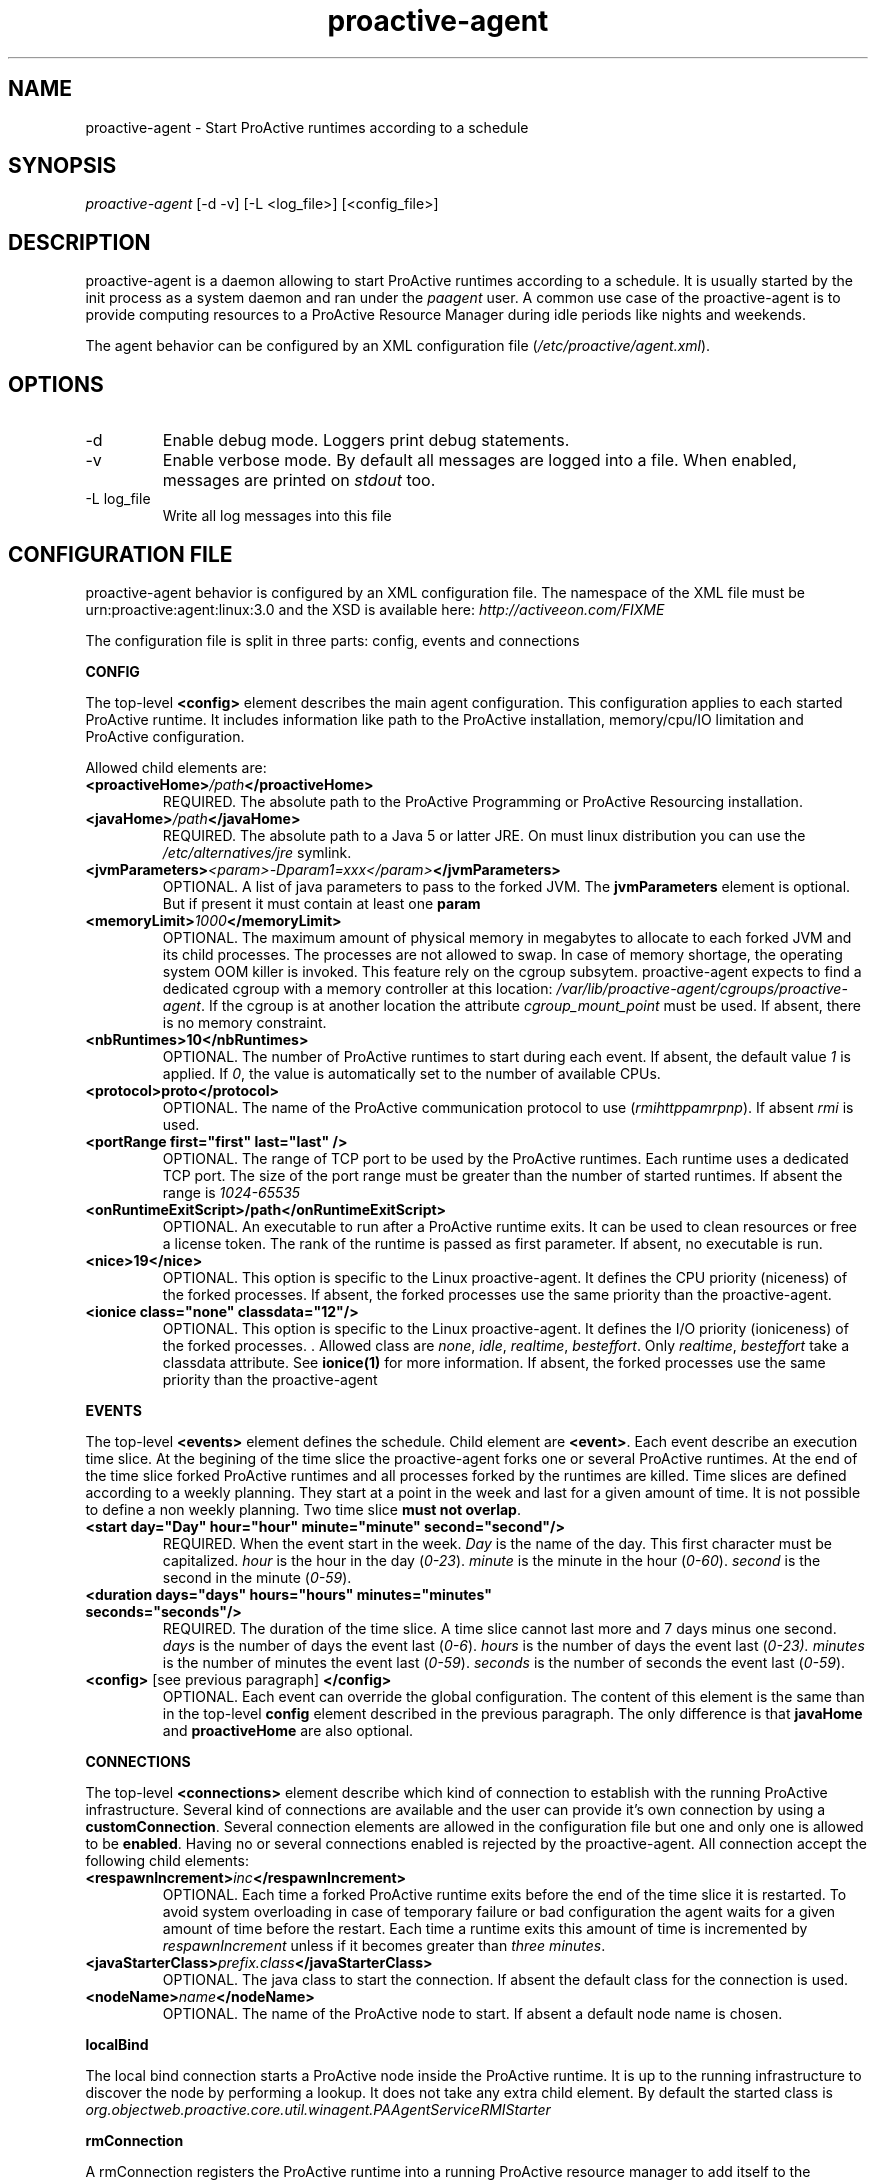 .TH "proactive\-agent" "1" "1.0-dev" "Activeeon" ""
.SH "NAME"
proactive\-agent \- Start ProActive runtimes according to a schedule
.SH "SYNOPSIS"
.sp
\fIproactive\-agent\fR [\-d \-v] [\-L <log_file>] [<config_file>]
.SH "DESCRIPTION"
.sp

proactive\-agent is a daemon allowing to start ProActive runtimes according to a schedule. It is usually started by the init process as a system daemon 
and ran under the \fIpaagent\fR user. A common use case of the proactive\-agent is to provide computing resources to a ProActive Resource Manager
during idle periods like nights and weekends. 

The agent behavior can be configured by an XML configuration file (\fI/etc/proactive/agent.xml\fR).
.SH "OPTIONS"
.TP
\-d
Enable debug mode. Loggers print debug statements.
.TP
\-v
Enable verbose mode. By default all messages are logged into a file. When enabled, messages are printed on \fIstdout\fR too.
.TP
\-L log_file
Write all log messages into this file
 
.SH "CONFIGURATION FILE"
 
proactive\-agent behavior is configured by an XML configuration file. The namespace of the XML file must be urn:proactive:agent:linux:3.0 and 
the XSD is available here: \fIhttp://activeeon.com/FIXME\fR
.PP
The configuration file is split in three parts: config, events and connections

.B CONFIG

The top-level \fB<config>\fR 
element describes the main agent configuration. This configuration applies to each started ProActive runtime. 
It includes information like path to the ProActive installation, memory/cpu/IO limitation and ProActive configuration.
.br

Allowed child elements are:

.TP
.BI "<proactiveHome>" "/path" "</proactiveHome>"
REQUIRED. The absolute path to the ProActive Programming or ProActive Resourcing installation.

.TP
.BI "<javaHome>" "/path" "</javaHome>"
REQUIRED. The absolute path to a Java 5 or latter JRE. On must linux distribution you can use the 
.I /etc/alternatives/jre
symlink.

.TP
.BI "<jvmParameters>" "<param>-Dparam1=xxx</param>" "</jvmParameters>"
OPTIONAL. A list of java parameters to pass to the forked JVM. The 
.B jvmParameters 
element is optional. But if present it must contain at least one 
.B param

.TP 
.BI "<memoryLimit>" "1000" "</memoryLimit>"
OPTIONAL. The maximum amount of physical memory in megabytes to allocate to each forked JVM and its child processes.
The processes are not allowed to swap. In case of memory shortage, the operating system OOM killer is invoked. 
This feature rely on the cgroup subsytem. proactive-agent expects to find a dedicated cgroup with a memory controller at this location:
\fI/var/lib/proactive-agent/cgroups/proactive-agent\fR. If the cgroup is at another location the attribute
\fIcgroup_mount_point\fR must be used. If absent, there is no memory constraint.

.TP
.B <nbRuntimes>10</nbRuntimes>
OPTIONAL. The number of ProActive runtimes to start during each event. If absent, the default value \fI1\fR is applied.
If \fI0\fR, the value is automatically set to the number of available CPUs.

.TP
.B <protocol>proto</protocol>
OPTIONAL. The name of the ProActive communication protocol to use (\fIrmi\fR\fIhttp\fR\fIpamr\fR\fIpnp\fR). If absent \fIrmi\fR is used. 

.TP
.B <portRange first="first" last="last" />
OPTIONAL. The range of TCP port to be used by the ProActive runtimes. Each runtime uses a dedicated TCP port. The size of the port range must 
be greater than the number of started runtimes. If absent the range is \fI1024-65535\fR

.TP
.B <onRuntimeExitScript>/path</onRuntimeExitScript>
OPTIONAL. An executable to run after a ProActive runtime exits. It can be used to clean resources or free a license token. 
The rank of the runtime is passed as first parameter. If absent, no executable is run.

.TP
.B <nice>19</nice>
OPTIONAL. This option is specific to the Linux proactive-agent. It defines the CPU priority (niceness) of the
forked processes. If absent, the forked processes use the same priority than the proactive-agent.

.TP
.B <ionice class="none" classdata="12"/>
OPTIONAL. This option is specific to the Linux proactive-agent. It defines the I/O priority (ioniceness) of the
forked processes. . Allowed class are \fInone\fR, \fIidle\fR, \fIrealtime\fR, \fIbesteffort\fR. 
Only  \fIrealtime\fR, \fIbesteffort\fR take a classdata  attribute. See \fBionice(1)\fR for more information.
If absent, the forked processes use the same priority than the proactive-agent


.PP
.B EVENTS

The top-level \fB<events>\fR element defines the schedule. Child element are \fB<event>\fR. Each event describe an
execution time slice. At the begining of the time slice the proactive-agent forks one or several ProActive runtimes.
At the end of the time slice forked ProActive runtimes and all processes forked by the runtimes are killed. 
.BR
Time slices are defined according to a weekly planning. They start at a point in the week and last for a given amount of time.
It is not possible to define a non weekly planning. 
.BR
Two time slice \fBmust not overlap\fR.

.TP
.B <start day="Day" hour="hour" minute="minute" second="second"/>
REQUIRED. When the event start in the week. \fIDay\fR is the name of the day. This first character must be capitalized.
\fIhour\fR is the hour in the day (\fI0-23\fR). \fIminute\fR is the minute in the hour (\fI0-60\fR). \fIsecond\fR is
the second in the minute (\fI0-59\fR).

.TP
.B <duration days="days" hours="hours" minutes="minutes" seconds="seconds"/>
REQUIRED. The duration of the time slice. A time slice cannot last more and 7 days minus one second. 
\fIdays\fR is the number of days the event last (\fI0-6\fR). \fIhours\fR is the number of days the event last
(\fI0-23). \fIminutes\fR is the number of minutes the event last (\fI0-59\fR). \fIseconds\fR is the number of seconds
the event last (\fI0-59\fR).

.TP
\fB<config>\fR [see previous paragraph] \fB</config>\fR
OPTIONAL. Each event can override the global configuration. The content of this element is the same than in the
top-level \fBconfig\fR element described in the previous paragraph. The only difference is that 
\fBjavaHome\fR and \fBproactiveHome\fR are also optional.

.PP
.B CONNECTIONS

The top-level \fB<connections>\fR element describe which kind of connection to establish with the running ProActive
infrastructure. 
.BR
Several kind of connections are available and the user can provide it's own connection by using a \fBcustomConnection\fR.
.BR
Several connection elements are allowed in the configuration file but one and only one is allowed to be \fBenabled\fR. Having no 
or several connections enabled is rejected by the proactive-agent.
.BR
All connection accept the following child elements:

.TP
.BI "<respawnIncrement>" "inc" "</respawnIncrement>"
OPTIONAL. Each time a forked ProActive runtime exits before the end of the time slice it is restarted. To avoid system overloading in case of 
temporary failure or bad configuration the agent waits for a given amount of time before the restart. Each time a runtime exits this 
amount of time is incremented by \fIrespawnIncrement\fR unless if it becomes greater than \fIthree minutes\fR.

.TP
.BI "<javaStarterClass>" "prefix.class" "</javaStarterClass>"
OPTIONAL. The java class to start the connection. If absent the default class for the connection is used.

.TP
.BI "<nodeName>" "name" "</nodeName>"
OPTIONAL. The name of the ProActive node to start. If absent a default node name is chosen.

.PP
.B localBind

The local bind connection starts a ProActive node inside the ProActive runtime. It is up to the running infrastructure to
discover the node by performing a lookup. 
.BR
It does not take any extra child element. 
.BR
By default the started class is \fIorg.objectweb.proactive.core.util.winagent.PAAgentServiceRMIStarter\fR

.PP
.B rmConnection

A rmConnection registers the ProActive runtime into a running ProActive resource manager to add itself to 
the available resource pool.  

.TP
.BI "<url>" "url" "</url>"
REQUIRED. The URL of the ProActive resource manager.

.TP
.BI "<nodeSourceName>" "name" "</nodeSourceName>"
OPTIONAL. The name of the node source to which the runtime must register. It allows to separate resources to 
apply different policies according to the node source. If absent the default node source is selected.

.TP
.BI "<credential>" "/path" "</credential>"
OPTIONAL. The path to the credential file required to connect to resource manager. If absent the 
default location is used \fI$HOME/.proactive/security/creds.enc\fR


.PP 
.B customConnection

The customConnection is dedicated to allow user to provide their own connections type. 
\fBjavaStarterClass\fR is required an must be a class provided by the user. 

.TP 
.BI "<args><arg>" "arg1" "</arg><arg>" "arg2" "</arg>

OPTIONAL. A list of arguments to pass to the starter class. 

 
.SH "FILES"
.TP
\fI/etc/init.d/proactive-agent\fR
The init SysV file to start the proactive-agent as a system deamon
.TP
\fI/etc/sysconfig/proactive-agent\fR
Configure how the proactive-agent is started by the system
.TP
\fI/etc/proactive/agent.xml\fR
proactive-agent XML configuration file. 
.TP
\fI/var/log/proactive-agent/agent.xml\fR
Default log file
.TP
\fI/var/lib/proactive-agent\fR
proactive-agent home directory
.TP
\fI/var/lib/proactive-agent/cgroups\fR
Default mount point for the cgroup file system
.TP
\fI/var/lib/proactive-agent/cgroups/proactive-agent\fR
The default cgroup to be used by the proactive-agent to enforce memory limitation. 

.SH "EXAMPLES"
Here are a few examples of configuration files.

The first example runs a ProActive runtime all the time (7/7 24/24). It connects to remote ProActive Resource Manager and try to have no impact on host by running with a low cpu and I/O priority. It will also not use more than one gigabyte of memory

.nf
<?xml version="1.0"?>
<agent   
  xmlns="urn:proactive:agent:1.0:linux"
  xmlns:xsi="http://www.w3.org/2001/XMLSchema\-instance"
  xsi:schemaLocation="urn:proactive:agent:1.0:linux http://activeeon.com/public_content/schemas/agent/1.0/agent\-linux.xsd">
  
  <config>
    <proactiveHome>/usr/share/proactive\-scheduling</proactiveHome>
    <javaHome>/etc/alternatives/jre</javaHome>
    <memoryLimit>1000</memoryLimit>
    <protocol>pnp</protocol>
    <nice>19</nice>
    <ionice class="idle"/>
  </config>

  <events>
    <event>
      <start day="monday" hour="0"  minute="0" second="0" />
      <duration days="6" hours="23" minutes="59" seconds="59" />
    </event>
  </events>
  
  <connections>
    <rmConnection enabled="true">
      <url>pnp://remote.activeeon.com:4444</url>
      <credential>/etc/proactive/rm.cred</credential>
    </rmConnection>
  </connections> 
</agent>
.fi

.SH "TIPS & TRICKS"

.B Minimum impact on the host machine

To have minimum impact on the host machine to agent must be configured to use the lowest CPU and I/O priorities.
It is also a good practice to limit the amount of memory available to the ProActive runtimes. The <config> element 
should include the following lines:
.nf
	<memoryLimit>1000</memoryLimit>
	<nice>19</nice>
	<ionice class="idle"/>
.fi

It is also possible to bind the agent and all forked processes to a given set of cores with the 
.BR taskset(1)
command.

.B Always available

An always available setup can be obtained by defining an event which start Monday at midnight and lasting
6 days, 23 hours, 59 minutes and 59 seconds.

.nf
    <event>
      <start day="monday" hour="0"  minute="0" second="0" />
      <duration days="6" hours="23" minutes="59" seconds="59" />
    </event>
.fi 


.B Memory limitation

It is possible to limit the amount of memory available for the agent and all forked processes. This feature
relies on the Linux cgroup filesystem. If a such filesytem is not available and mounted, it is not possible
to include a \fBmemoryLimit\fR element in the configuration file. The cgroup filesystem must be mounted and 
properly configured before starting the proactive-agent. The following actions must be done:

.nf
	# mount -t cgroup -o memory proactive-agent /var/lib/proactive-aggent/cgroups
	# cgcreate -t paagent:paagent -a paagent:paagent -g memory:/proactive-agent
.fi

If you decide to mount the cgroup filesystem at another mount point, you must put the
\fIcgroup_mount_point\fR attribute in the \fBmemoryLimit\fR element.

Please note that this limitation, is an operating system mechanism that restrict memory available to the forked 
processes. It does NOT configure the amount of memory which can be used by the ProActive runtimes. JVM are started
with \fI-Xms96m\fR which is the minimum amount of memory required to run a ProActive runtime. If you want to 
java code inside the ProActive runtime you most likely want to configure the \fIXmx\fR value by adding theses 
lines into the configuration file:
.nf
	<jvmParameters>
		<param>-Xmx0000m</param>
	</jvmParamters>
.fi

.SH "REPORTING BUGS"

Report bug on the ProActive bugtracker: http://bugs.activeeon.com.
.PP 
Community help at proactive@objectweb.com
.PP
Contact Activeeon to get professional support.

.SH "COPYRIGHT"
Copyright © 2010 Activeeon.  License AGPLv3: GNU Affero GPL version 3 <http://gnu.org/licenses/gpl.html>.
This is free software: you are free to change and redistribute it.  There is NO WARRANTY, to the extent permitted by law.

.SH "SEE ALSO"
The full documentation for the ProActive Parallel Suite is available online here: http://activeeon.com
.br

.br
.BR nice(1)
.BR ionice(1)
.BR taskset(1)
